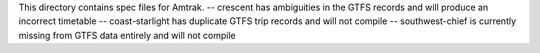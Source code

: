 This directory contains spec files for Amtrak.
-- crescent has ambiguities in the GTFS records and will produce an incorrect timetable
-- coast-starlight has duplicate GTFS trip records and will not compile
-- southwest-chief is currently missing from GTFS data entirely and will not compile
